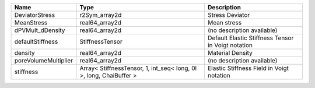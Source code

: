 

==================== ================================================================== ================================================== 
Name                 Type                                                               Description                                        
==================== ================================================================== ================================================== 
DeviatorStress       r2Sym_array2d                                                      Stress Deviator                                    
MeanStress           real64_array2d                                                     Mean stress                                        
dPVMult_dDensity     real64_array2d                                                     (no description available)                         
defaultStiffness     StiffnessTensor                                                    Default Elastic Stiffness Tensor in Voigt notation 
density              real64_array2d                                                     Material Density                                   
poreVolumeMultiplier real64_array2d                                                     (no description available)                         
stiffness            Array< StiffnessTensor, 1, int_seq< long, 0l >, long, ChaiBuffer > Elastic Stiffness Field in Voigt notation          
==================== ================================================================== ================================================== 


